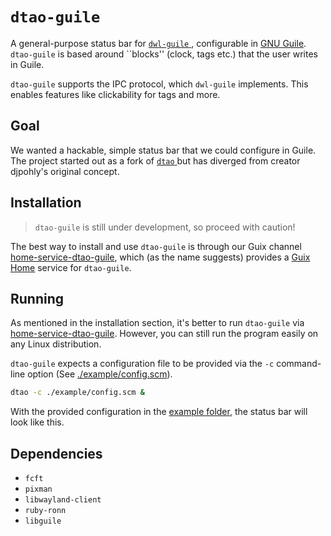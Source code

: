 * =dtao-guile=
A general-purpose status bar for [[https://github.com/engstrand-config/dwl-guile][ =dwl-guile= ]], configurable in [[https://www.gnu.org/software/guile/][GNU Guile]].
=dtao-guile= is based around ``blocks'' (clock, tags etc.) that the user writes in Guile.

=dtao-guile= supports the IPC protocol, which =dwl-guile= implements.
This enables features like clickability for tags and more.

** Goal
We wanted a hackable, simple status bar that we could configure in Guile.
The project started out as a fork of [[https://github.com/djpohly/dtao][ =dtao= ]]but has diverged from creator djpohly's original concept.

** Installation
#+begin_quote
=dtao-guile= is still under development, so proceed with caution!
#+end_quote

The best way to install and use =dtao-guile= is through our Guix channel  [[https://github.com/engstrand-config/home-service-dtao-guile][home-service-dtao-guile]], which (as the name suggests) provides a [[https://guix.gnu.org/manual/devel/en/html_node/Home-Configuration.html][Guix Home]] service for =dtao-guile=.

** Running

As mentioned in the installation section, it's better to run =dtao-guile= via [[https://github.com/engstrand-config/home-service-dtao-guile][home-service-dtao-guile]]. However, you can still run the program easily on any Linux distribution.

=dtao-guile= expects a configuration file to be provided via the =-c= command-line option (See [[./example/config.scm][./example/config.scm]]).

#+begin_src sh
  dtao -c ./example/config.scm &
#+end_src

With the provided configuration in the [[./example][example folder]], the status bar will look like this.

[[./images/screenshot.png]]

** Dependencies
- =fcft=
- =pixman=
- =libwayland-client=
- =ruby-ronn=
- =libguile=
